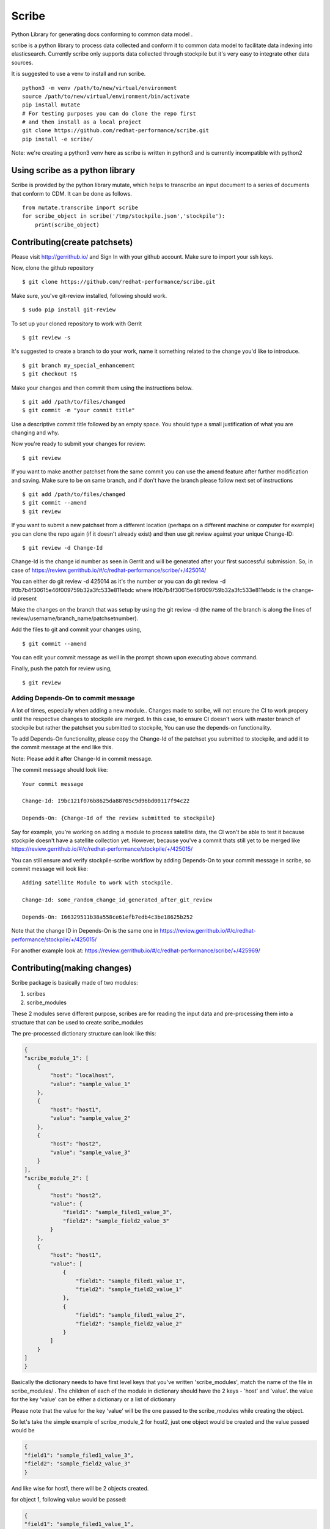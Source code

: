 Scribe
======

Python Library for generating docs conforming to common data model .

scribe is a python library to process data collected and conform it to
common data model to facilitate data indexing into elasticsearch.
Currently scribe only supports data collected through stockpile but
it's very easy to integrate other data sources.

It is suggested to use a venv to install and run scribe.

::

    python3 -m venv /path/to/new/virtual/environment
    source /path/to/new/virtual/environment/bin/activate
    pip install mutate
    # For testing purposes you can do clone the repo first
    # and then install as a local project
    git clone https://github.com/redhat-performance/scribe.git
    pip install -e scribe/

Note: we're creating a python3 venv here as scribe is written in python3
and is currently incompatible with python2

Using scribe as a python library
--------------------------------

Scribe is provided by the python library mutate, which helps
to transcribe an input document to a series of documents that conform
to CDM. It can be done as follows.

::

    from mutate.transcribe import scribe
    for scribe_object in scribe('/tmp/stockpile.json','stockpile'):
        print(scribe_object)

Contributing(create patchsets)
------------------------------

Please visit http://gerrithub.io/ and Sign In with your github account.
Make sure to import your ssh keys.

Now, clone the github repository

::

        $ git clone https://github.com/redhat-performance/scribe.git

Make sure, you've git-review installed, following should work.

::

        $ sudo pip install git-review

To set up your cloned repository to work with Gerrit

::

        $ git review -s

It's suggested to create a branch to do your work, name it something
related to the change you'd like to introduce.

::

        $ git branch my_special_enhancement
        $ git checkout !$

Make your changes and then commit them using the instructions below.

::

        $ git add /path/to/files/changed
        $ git commit -m "your commit title"

Use a descriptive commit title followed by an empty space. You should
type a small justification of what you are changing and why.

Now you're ready to submit your changes for review:

::

        $ git review

If you want to make another patchset from the same commit you can use
the amend feature after further modification and saving. Make sure to be
on same branch, and if don't have the branch please follow next set of
instructions

::

        $ git add /path/to/files/changed
        $ git commit --amend
        $ git review

If you want to submit a new patchset from a different location (perhaps
on a different machine or computer for example) you can clone the repo
again (if it doesn't already exist) and then use git review against your
unique Change-ID:

::

        $ git review -d Change-Id

Change-Id is the change id number as seen in Gerrit and will be
generated after your first successful submission. So, in case of
https://review.gerrithub.io/#/c/redhat-performance/scribe/+/425014/

You can either do git review -d 425014 as it's the number or you can do
git review -d If0b7b4f30615e46f009759b32a3fc533e811ebdc where
If0b7b4f30615e46f009759b32a3fc533e811ebdc is the change-id present

Make the changes on the branch that was setup by using the git review -d
(the name of the branch is along the lines of
review/username/branch\_name/patchsetnumber).

Add the files to git and commit your changes using,

::

        $ git commit --amend

You can edit your commit message as well in the prompt shown upon
executing above command.

Finally, push the patch for review using,

::

        $ git review

Adding Depends-On to commit message
~~~~~~~~~~~~~~~~~~~~~~~~~~~~~~~~~~~

A lot of times, especially when adding a new module.. Changes made to
scribe, will not ensure the CI to work propery until the respective
changes to stockpile are merged. In this case, to ensure CI doesn't work
with master branch of stockpile but rather the patchset you submitted to
stockpile, You can use the depends-on functionality.

To add Depends-On functionality, please copy the Change-Id of the
patchset you submitted to stockpile, and add it to the commit message at
the end like this.

Note: Please add it after Change-Id in commit message.

The commit message should look like:

::

    Your commit message

    Change-Id: I9bc121f076b8625da88705c9d96bd00117f94c22

    Depends-On: {Change-Id of the review submitted to stockpile}

Say for example, you're working on adding a module to process satellite
data, the CI won't be able to test it because stockpile doesn't have a
satellite collection yet. However, because you've a commit thats still
yet to be merged like
https://review.gerrithub.io/#/c/redhat-performance/stockpile/+/425015/

You can still ensure and verify stockpile-scribe workflow by adding
Depends-On to your commit message in scribe, so commit message will look
like:

::

    Adding satellite Module to work with stockpile.

    Change-Id: some_random_change_id_generated_after_git_review

    Depends-On: I66329511b38a558ce61efb7edb4c3be18625b252

Note that the change ID in Depends-On is the same one in
https://review.gerrithub.io/#/c/redhat-performance/stockpile/+/425015/

For another example look at:
https://review.gerrithub.io/#/c/redhat-performance/scribe/+/425969/

Contributing(making changes)
----------------------------

Scribe package is basically made of two modules:

1. scribes
2. scribe\_modules

These 2 modules serve different purpose, scribes are for reading the
input data and pre-processing them into a structure that can be used to
create scribe\_modules

The pre-processed dictionary structure can look like this:

.. code:: json

      {
      "scribe_module_1": [
          {
              "host": "localhost",
              "value": "sample_value_1"
          },
          {
              "host": "host1",
              "value": "sample_value_2"
          },
          {
              "host": "host2",
              "value": "sample_value_3"
          }
      ],
      "scribe_module_2": [
          {
              "host": "host2",
              "value": {
                  "field1": "sample_filed1_value_3",
                  "field2": "sample_field2_value_3"
              }
          },
          {
              "host": "host1",
              "value": [
                  {
                      "field1": "sample_filed1_value_1",
                      "field2": "sample_field2_value_1"
                  },
                  {
                      "field1": "sample_filed1_value_2",
                      "field2": "sample_field2_value_2"
                  }
              ]
          }
      ]
      }

Basically the dictionary needs to have first level keys that you've
written 'scribe\_modules', match the name of the file in
scribe\_modules/ . The children of each of the module in dictionary
should have the 2 keys - 'host' and 'value'. the value for the key
'value' can be either a dictionary or a list of dictionary

Please note that the value for the key 'value' will be the one passed to
the scribe\_modules while creating the object.

So let's take the simple example of scribe\_module\_2 for host2, just
one object would be created and the value passed would be

.. code:: json

      {
      "field1": "sample_filed1_value_3",
      "field2": "sample_field2_value_3"
      }

And like wise for host1, there will be 2 objects created.

for object 1, following value would be passed:

.. code:: json

      {
      "field1": "sample_filed1_value_1",
      "field2": "sample_field2_value_1"
      }

for object 2, following value would be passed:

.. code:: json

      {
      "field1": "sample_filed1_value_2",
      "field2": "sample_field2_value_2"
      }

While for scribe\_module\_1 for host1, the value that will be passed
would be: "sample\_value\_2"

Adding new scribes
~~~~~~~~~~~~~~~~~~

Steps to extend scribe to work with a new input-type 'example1' would
involve:

1. Creating 'example1.py' in the 'mutate/scribes/' directory. The
   sample code would look like:

.. code:: python


    from . import ScribeBaseClass


    class Example1(ScribeBaseClass):

        def example1_build_initial_dict(self):
            output_dict = {}
            Example1_data = load_file(self._path)
            # .... some sort of data manipulation
            # .... to build the output_dict
            return output_dict

        def __init__(self, path=None, source_type=None):
            ScribeBaseClass.__init__(self, source_type=source_type, path=path)
            self._dict = self.example1_build_initial_dict()

        def emit_scribe_dict(self):
            return self._dict

Note the following:

a) from . import ScribeBaseClass needs to be present as we are
   inheriting from the ScribeBaseClass

b) class Example1(ScribeBaseClass) is where inheritance occurs, ensure
   that '(ScribeBaseClass)' is present when you write the class
   definition

c) The first letter in classname must be uppercase that's how factory
   method is defined.

d) The \_\_init\_\_ function first calls the parent's \_\_init\_\_
   function and passes the default arguments which are path and
   source\_type, however more can be added. and they won't be needed to
   passed on to parent class's \_\_init\_\_ function.

e) emit\_scribe\_dict is an abstractmethod and thus it needs to be
   defined in any other class that is written. However the method itself
   can be changed but it should return the dictionary object as
   described above.

2. Add the module to choices list in scribe.py at L14, currently it
   looks like choices=['stockpile'], because at the time of creating
   this documentation only stockpile data could be transcribed using
   scribe.

Adding new scribe\_modules
~~~~~~~~~~~~~~~~~~~~~~~~~~

Steps to extend scribe\_modules to work with a new module
'scribe\_module\_1' would involve:

1. Adding a new class 'scribe\_module\_1.py' to directory
   'mutate/scribe\_modules'. It'd probably look something like this:
   \`\`\`python

from . import ScribeModuleBaseClass

class Scribe\_module\_1(ScribeModuleBaseClass):

::

      def __init__(self, input_dict=None, module_name=None, host_name=None,
                   input_type=None, scribe_uuid=None):
          ScribeModuleBaseClass.__init__(self, module_name=module_name,
                                         input_dict=input_dict,
                                         host_name=host_name,
                                         input_type=input_type,
                                         scribe_uuid=scribe_uuid)
          if input_dict:
              new_dict = {}
              # ... this is where transformation occurs
              # ... can call other member functions of class
              # ... can set the entities of the class object like
              self.entity_1 = input_dict

      # This isn't needed here, as it's how the __iter__ function is defined
      # in the parent class and it's not an abstractmethod, so only if you'd
      # like to change how __iter__ method should work for your class, you
      # should add the following next lines.
      # Not recommended, unless you know what you're doing
      def __iter__(self):
            # ... your definition of how to make it iterable

\`\`\`

Note the following important things:

a) from . import ScribeModuleBaseClass needs to be present as we are
   inheriting from the ScribeModuleBaseClass

b) class Example1(ScribeModuleBaseClass) is where inheritance occurs,
   ensure that '(ScribeModuleBaseClass)' is present when you write the
   class.

c) The first letter in classname must be uppercase that's how factory
   method is defined.

d) The \_\_init\_\_ function first calls the parent's \_\_init\_\_
   function and passes the default arguments which are module\_name,
   input\_dict, host\_name, input\_type and scribe\_uuid. Please note
   that no more arguments can be passed.

e) setting the new entities should be done inside the \_\_init\_\_
   function only, but the user has flexibility of calling another method
   from either same class or from lib/util.py to do transformation.

2. Add schema for the new class 'example1.yml' to the directory
   'mutate/schema'. Scribe currently uses cerberus to validate the
   iterable produced by the scribe\_modules subclass. Please look at
   http://docs.python-cerberus.org/en/stable/validation-rules.html for
   more information on how to write the schema for your class's output.

Note: The name of the yml file should match that of the scribe\_modules
class that you create it for. Thus, for 'example1' class the file should
be named 'example1.yml'

Data Model and ES templates
---------------------------

Directory 'mutate/schema' will essentially contain the data model.
Work needs to be done so that these yml files can be used to create
templates for elasticsearch. It's on the line of the ViaQ's
elasticsearch templates work.

Please refer https://github.com/ViaQ/elasticsearch-templates for more
info on how templates can be created.

Do note that, currently ViaQ/elasticsearch-templates doesn't support
creating templates from the schema files present in 'mutate/schema'
